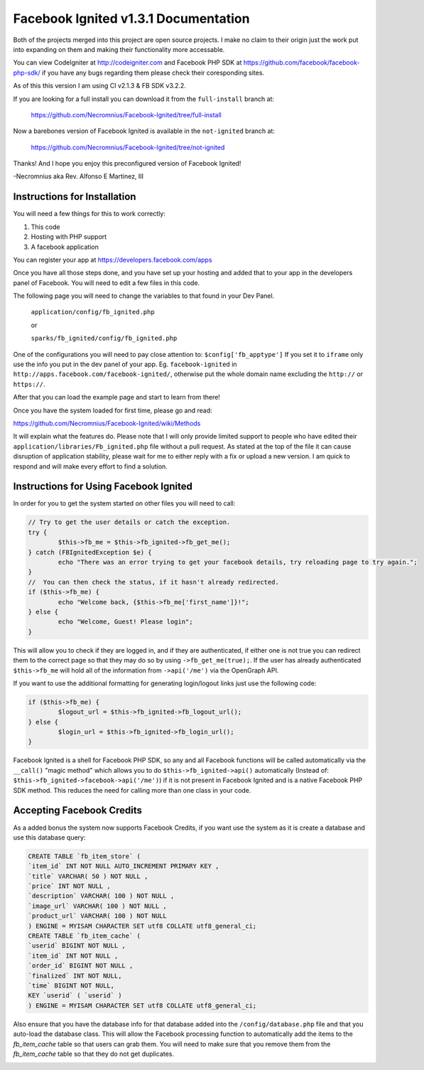 =====================================
Facebook Ignited v1.3.1 Documentation
=====================================
Both of the projects merged into this project are open source projects.
I make no claim to their origin just the work put into expanding on them 
and making their functionality more accessable.

You can view CodeIgniter at http://codeigniter.com and Facebook PHP SDK at 
https://github.com/facebook/facebook-php-sdk/ if you have any bugs regarding them please 
check their coresponding sites. 

As of this this version I am using CI v2.1.3 & FB SDK v3.2.2.

If you are looking for a full install you can download it from the ``full-install`` branch at:

	https://github.com/Necromnius/Facebook-Ignited/tree/full-install

Now a barebones version of Facebook Ignited is available in the ``not-ignited`` branch at:

	https://github.com/Necromnius/Facebook-Ignited/tree/not-ignited

Thanks! And I hope you enjoy this preconfigured version of Facebook Ignited!

-Necromnius aka Rev. Alfonso E Martinez, III


Instructions for Installation
-----------------------------

You will need a few things for this to work correctly: 
	
1) This code 
2) Hosting with PHP support
3) A facebook application

You can register your app at https://developers.facebook.com/apps

Once you have all those steps done, and you have set up your hosting and added that to your
app in the developers panel of Facebook. You will need to edit a few files in this code.

The following page you will need to change the variables to that found in your Dev Panel.
	
	``application/config/fb_ignited.php``

	or 

	``sparks/fb_ignited/config/fb_ignited.php``
	
One of the configurations you will need to pay close attention  to: ``$config['fb_apptype']`` If you set it to 
``iframe`` only use the info you put in the dev panel of your app. Eg. ``facebook-ignited`` in ``http://apps.facebook.com/facebook-ignited/``, 
otherwise put the whole domain name excluding the ``http://`` or ``https://``.

After that you can load the example page and start to learn from there!

Once you have the system loaded for first time, please go and read: 

https://github.com/Necromnius/Facebook-Ignited/wiki/Methods 

It will explain what the features do. Please note that I will only provide limited support to 
people who have edited their ``application/libraries/Fb_ignited.php`` file without a pull request. As stated at 
the top of the file it can cause disruption of application stability, please wait for me to either reply with a fix 
or upload a new version. I am quick to respond and will make every effort to find a solution.

Instructions for Using Facebook Ignited
---------------------------------------

In order for you to get the system started on other files you will need to call:

.. code-block:: php

	// Try to get the user details or catch the exception.
	try {
		$this->fb_me = $this->fb_ignited->fb_get_me();
	} catch (FBIgnitedException $e) {
		echo "There was an error trying to get your facebook details, try reloading page to try again.";
	}
	//  You can then check the status, if it hasn't already redirected.
	if ($this->fb_me) {
		echo "Welcome back, {$this->fb_me['first_name']}!";
	} else {
		echo "Welcome, Guest! Please login";
	}

This will allow you to check if they are logged in, and if they are authenticated, if either one is not 
true you can redirect them to the correct page so that they may do so by using ``->fb_get_me(true);``. 
If the user has already authenticated ``$this->fb_me`` will hold all of the information from ``->api('/me')`` 
via the OpenGraph API.

If you want to use the additional formatting for generating login/logout links just use the following code:

.. code-block:: php

	if ($this->fb_me) {
		$logout_url = $this->fb_ignited->fb_logout_url();
	} else {
		$login_url = $this->fb_ignited->fb_login_url();
	}

Facebook Ignited is a shell for Facebook PHP SDK, so any and all Facebook functions will be called automatically via the 
``__call()`` "magic method" which allows you to do ``$this->fb_ignited->api()`` automatically (Instead of: 
``$this->fb_ignited->facebook->api('/me')``) if it is not present in Facebook Ignited and is a native Facebook PHP SDK method. 
This reduces the need for calling more than one class in your code.

Accepting Facebook Credits
--------------------------

As a added bonus the system now supports Facebook Credits, if you want use the system as it is create a database and 
use this database query:

.. code-block:: sql

	CREATE TABLE `fb_item_store` (
	`item_id` INT NOT NULL AUTO_INCREMENT PRIMARY KEY ,
	`title` VARCHAR( 50 ) NOT NULL ,
	`price` INT NOT NULL ,
	`description` VARCHAR( 100 ) NOT NULL ,
	`image_url` VARCHAR( 100 ) NOT NULL ,
	`product_url` VARCHAR( 100 ) NOT NULL
	) ENGINE = MYISAM CHARACTER SET utf8 COLLATE utf8_general_ci;
	CREATE TABLE `fb_item_cache` (
	`userid` BIGINT NOT NULL ,
	`item_id` INT NOT NULL ,
	`order_id` BIGINT NOT NULL ,
	`finalized` INT NOT NULL,
	`time` BIGINT NOT NULL,
	KEY `userid` ( `userid` )
	) ENGINE = MYISAM CHARACTER SET utf8 COLLATE utf8_general_ci;

Also ensure that you have the database info for that database added into the ``/config/database.php`` file and that 
you auto-load the database class. This will allow the Facebook processing function to automatically add the items to 
the `fb_item_cache` table so that users can grab them. You will need to make sure that you remove them from the 
`fb_item_cache` table so that they do not get duplicates.


.. image:: https://cruel-carlota.pagodabox.com/8f3080920de277e7a37fbd10fc50b748
    :alt: githalytics.com
    :target: http://githalytics.com/Necromnius/Facebook-Ignited
